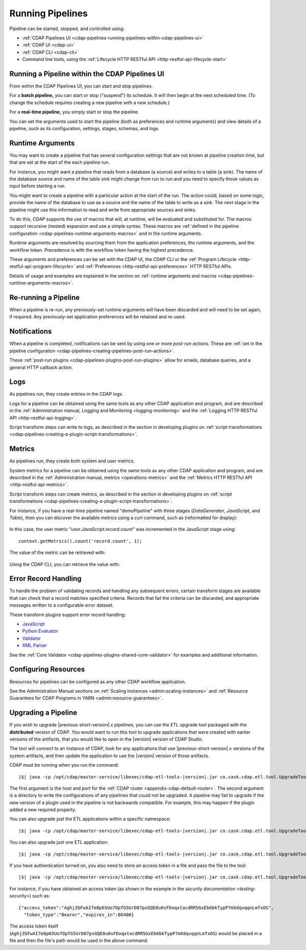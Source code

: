 .. meta::
    :author: Cask Data, Inc.
    :copyright: Copyright © 2016-2017 Cask Data, Inc.

.. _cdap-pipelines-running-pipelines:

=================
Running Pipelines
=================

Pipeline can be started, stopped, and controlled using:

- :ref:`CDAP Pipelines UI <cdap-pipelines-running-pipelines-within-cdap-pipelines-ui>`
- :ref:`CDAP UI <cdap-ui>`
- :ref:`CDAP CLI <cdap-cli>`
- Command line tools, using the :ref:`Lifecycle HTTP RESTful API <http-restful-api-lifecycle-start>`


.. _cdap-pipelines-running-pipelines-within-cdap-pipelines-ui:

Running a Pipeline within the CDAP Pipelines UI
===============================================
From within the CDAP Pipelines UI, you can start and stop pipelines. 

For a **batch pipeline,** you can start or stop ("suspend") its schedule. It will then begin
at the next scheduled time. (To change the schedule requires creating a new pipeline with
a new schedule.)

For a **real-time pipeline,** you simply start or stop the pipeline.

You can set the arguments used to start the pipeline (both as preferences and runtime
arguments) and view details of a pipeline, such as its configuration, settings, stages,
schemas, and logs.


Runtime Arguments
=================
You may want to create a pipeline that has several configuration settings that are not
known at pipeline creation time, but that are set at the start of the each pipeline run.

For instance, you might want a pipeline that reads from a database (a source) and writes
to a table (a sink). The name of the database source and name of the table sink might
change from run to run and you need to specify those values as input before starting a
run.

You might want to create a pipeline with a particular action at the start of the run.
The action could, based on some logic, provide the name of the database to use as a source
and the name of the table to write as a sink. The next stage in the pipeline might use
this information to read and write from appropriate sources and sinks.

To do this, CDAP supports the use of macros that will, at runtime, will be evaluated
and substituted for. The macros support recursive (nested) expansion and use a simple
syntax. These macros are :ref:`defined in the pipeline configuration  
<cdap-pipelines-runtime-arguments-macros>` and in the runtime arguments.

Runtime arguments are resolved by sourcing them from the application preferences, the
runtime arguments, and the workflow token. Precedence is with the workflow token having
the highest precedence.

These arguments and preferences can be set with the CDAP UI, the CDAP CLI or the 
:ref:`Program Lifecycle <http-restful-api-program-lifecycle>` and :ref:`Preferences
<http-restful-api-preferences>` HTTP RESTful APIs.

Details of usage and examples are explained in the section on :ref:`runtime arguments and
macros <cdap-pipelines-runtime-arguments-macros>`.


Re-running a Pipeline
=====================
When a pipeline is re-run, any previously-set runtime arguments will have been discarded
and will need to be set again, if required. Any previously-set application preferences will
be retained and re-used.


Notifications
=============
When a pipeline is completed, notifications can be sent by using one or more *post-run
actions*. These are :ref:`set in the pipeline configuration 
<cdap-pipelines-creating-pipelines-post-run-actions>`.

These :ref:`post-run plugins <cdap-pipelines-plugins-post-run-plugins>` allow for emails,
database queries, and a general HTTP callback action.


Logs
====
As pipelines run, they create entries in the CDAP logs.

Logs for a pipeline can be obtained using the same tools as any other CDAP application and
program, and are described in the :ref:`Administration manual, Logging and Monitoring
<logging-monitoring>` and the :ref:`Logging HTTP RESTful API <http-restful-api-logging>`.

Script transform steps can write to logs, as described in the section in developing
plugins on :ref:`script transformations
<cdap-pipelines-creating-a-plugin-script-transformations>`.


Metrics
=======
As pipelines run, they create both system and user metrics.

System metrics for a pipeline can be obtained using the same tools as any other CDAP
application and program, and are described in the :ref:`Administration manual, metrics
<operations-metrics>` and the :ref:`Metrics HTTP RESTful API <http-restful-api-metrics>`.

Script transform steps can create metrics, as described in the section in developing
plugins on :ref:`script transformations
<cdap-pipelines-creating-a-plugin-script-transformations>`.

For instance, if you have a real-time pipeline named "demoPipeline" with three stages
(*DataGenerator*, *JavaScript*, and *Table*), then you can discover the available metrics
using a `curl` command, such as (reformatted for display):

  .. tabbed-parsed-literal::

    $ curl -w"\n" -X POST "http://localhost:11015/v3/metrics/search?target=metric&tag=namespace:default&tag=app:demoPipeline"

    ["system.app.log.debug","system.app.log.info","system.app.log.warn","system.dataset.
    store.bytes","system.dataset.store.ops","system.dataset.store.reads","system.dataset.
    store.writes","system.metrics.emitted.count","user.DataGenerator.records.out","user.
    JavaScript.record.count","user.JavaScript.records.in","user.JavaScript.records.out","
    user.Table.records.in","user.Table.records.out","user.metrics.emitted.count"]
  
In this case, the user metric *"user.JavaScript.record.count"* was incremented in the JavaScript stage using::

  context.getMetrics().count('record.count', 1);
  
The value of the metric can be retrieved with:

  .. tabbed-parsed-literal::

    $ curl -w"\n" -X POST "localhost:11015/v3/metrics/query?tag=namespace:default&tag=app:etlRealtime6&metric=user.JavaScript.record.count&aggregate=true"

    {"startTime":0,"endTime":1468884338,"series":[{"metricName":"user.JavaScript.record.
    count","grouping":{},"data":[{"time":0,"value":170}]}],"resolution":"2147483647s"}

Using the CDAP CLI, you can retrieve the value with:

  .. tabbed-parsed-literal::
    :tabs: "CDAP CLI"
 
    |cdap >| get metric value user.JavaScript.record.count 'app=demoPipeline'
 
    Start time: 0
    End time: 1468884640
 
    Series: user.JavaScript.record.count
    +===================+
    | timestamp | value |
    +===================+
    | 0         | 170   |
    +===================+

.. _cdap-pipelines-running-pipelines-error-record-handling:

Error Record Handling
=====================
To handle the problem of validating records and handling any subsequent errors, certain
transform stages are available that can check that a record matches specified criteria.
Records that fail the criteria can be discarded, and appropriate messages written to a
configurable error dataset.

These transform plugins support error record handling:

- `JavaScript <plugins/transforms/javascript-transform.html>`__
- `Python Evaluator <plugins/transforms/pythonevaluator-transform.html>`__
- `Validator <plugins/transforms/validator-transform.html>`__
- `XML Parser <plugins/transforms/xmlparser-transform.html>`__

See the :ref:`Core Validator <cdap-pipelines-plugins-shared-core-validator>` for examples
and additional information.


Configuring Resources
=====================
Resources for pipelines can be configured as any other CDAP workflow application.

See the Administration Manual sections on :ref:`Scaling Instances <admin:scaling-instances>` and 
:ref:`Resource Guarantees for CDAP Programs in YARN <admin:resource-guarantees>`.


.. _cdap-pipelines-operating-upgrading-pipeline:

Upgrading a Pipeline
====================
If you wish to upgrade |previous-short-version|\.x pipelines, you can use the ETL upgrade
tool packaged with the **distributed** version of CDAP. You would want to run this tool to
upgrade applications that were created with earlier versions of the artifacts, that you
would like to open in the |version| version of CDAP Studio.

The tool will connect to an instance of CDAP, look for any applications that use
|previous-short-version|\.x versions of the system artifacts, and then update the
application to use the |version| version of those artifacts.

CDAP must be running when you run the command:

.. container:: highlight

  .. parsed-literal::
  
    |$| java -cp /opt/cdap/master-service/libexec/cdap-etl-tools-|version|.jar co.cask.cdap.etl.tool.UpgradeTool -u \http://<host>:<port> -e /tmp/failedUpgrades upgrade

The first argument is the host and port for the :ref:`CDAP router
<appendix-cdap-default-router>`. The second argument is a directory to write the
configurations of any pipelines that could not be upgraded. A pipeline may fail to upgrade
if the new version of a plugin used in the pipeline is not backwards compatible. For
example, this may happen if the plugin added a new required property.

You can also upgrade just the ETL applications within a specific namespace:

.. container:: highlight

  .. parsed-literal::
  
    |$| java -cp /opt/cdap/master-service/libexec/cdap-etl-tools-|version|.jar co.cask.cdap.etl.tool.UpgradeTool -u \http://<host>:<port> -n <namespace-id> upgrade

You can also upgrade just one ETL application:

.. container:: highlight

  .. parsed-literal::
  
    |$| java -cp /opt/cdap/master-service/libexec/cdap-etl-tools-|version|.jar co.cask.cdap.etl.tool.UpgradeTool -u \http://<host>:<port> -n <namespace-id> -p <app-name> upgrade

If you have authentication turned on, you also need to store an access token in a file and pass the file to the tool:

.. container:: highlight

  .. parsed-literal::
  
    |$| java -cp /opt/cdap/master-service/libexec/cdap-etl-tools-|version|.jar co.cask.cdap.etl.tool.UpgradeTool -u \http://<host>:<port> -a <tokenfile> upgrade

For instance, if you have obtained an access token (as shown in the example in the
`security documentation <testing-security>`) such as::

    {"access_token":"AghjZGFwAI7e8p65Uo7OpfG5UrD87psGQE0u0sFDoqxtacdRR5GxEb6bkTypP7mXdqvqqnLmfxOS",
      "token_type":"Bearer","expires_in":86400}

The access token itself (``AghjZGFwAI7e8p65Uo7OpfG5UrD87psGQE0u0sFDoqxtacdRR5GxEb6bkTypP7mXdqvqqnLmfxOS``) 
would be placed in a file and then the file's path would be used in the above command.
